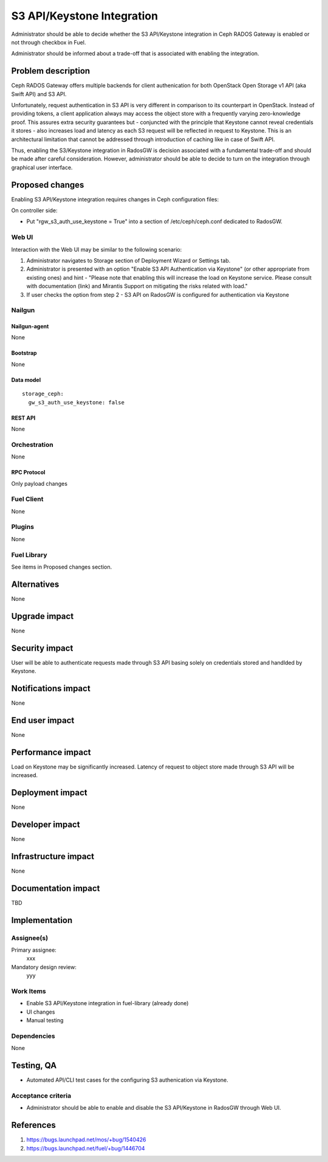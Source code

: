 ..
 This work is licensed under a Creative Commons Attribution 3.0 Unported
 License.

 http://creativecommons.org/licenses/by/3.0/legalcode

===========================
S3 API/Keystone Integration
===========================

Administrator should be able to decide whether the S3 API/Keystone integration
in Ceph RADOS Gateway is enabled or not through checkbox in Fuel.

Administrator should be informed about a trade-off that is associated with
enabling the integration.

--------------------
Problem description
--------------------

Ceph RADOS Gateway offers multiple backends for client authenication for both
OpenStack Open Storage v1 API (aka Swift API) and S3 API.

Unfortunately, request authentication in S3 API is very different in comparison
to its counterpart in OpenStack. Instead of providing tokens, a client
application always may access the object store with a frequently varying
zero-knowledge proof. This assures extra security guarantees but - conjuncted
with the principle that Keystone cannot reveal credentials it stores - also
increases load and latency as each S3 request will be reflected in request to
Keystone. This is an architectural limitation that cannot be addressed through
introduction of caching like in case of Swift API.

Thus, enabling the S3/Keystone integration in RadosGW is decision associated
with a fundamental trade-off and should be made after careful consideration.
However, administrator should be able to decide to turn on the integration
through graphical user interface.

----------------
Proposed changes
----------------

Enabling S3 API/Keystone integration requires changes in Ceph configuration
files:

On controller side:

* Put "rgw_s3_auth_use_keystone = True" into a section of /etc/ceph/ceph.conf
  dedicated to RadosGW.

Web UI
======

Interaction with the Web UI may be similar to the following scenario:

1. Administrator navigates to Storage section of Deployment Wizard or Settings
   tab.
2. Administrator is presented with an option "Enable S3 API Authentication via
   Keystone" (or other appropriate from existing ones) and hint - "Please note
   that enabling this will increase the load on Keystone service. Please
   consult with documentation (link) and Mirantis Support on mitigating the
   risks related with load."
3. If user checks the option from step 2 - S3 API on RadosGW is configured for
   authentication via Keystone

Nailgun
=======

Nailgun-agent
-------------

None

Bootstrap
---------

None

Data model
----------

::

  storage_ceph:
    gw_s3_auth_use_keystone: false

REST API
--------

None

Orchestration
=============

None

RPC Protocol
------------

Only payload changes

Fuel Client
===========

None

Plugins
=======

None

Fuel Library
============

See items in Proposed changes section.

------------
Alternatives
------------

None

--------------
Upgrade impact
--------------

None

---------------
Security impact
---------------

User will be able to authenticate requests made through S3 API basing solely
on credentials stored and handlded by Keystone.

--------------------
Notifications impact
--------------------

None

---------------
End user impact
---------------

None

------------------
Performance impact
------------------

Load on Keystone may be significantly increased. Latency of request to object
store made through S3 API will be increased.

-----------------
Deployment impact
-----------------

None

----------------
Developer impact
----------------

None

---------------------
Infrastructure impact
---------------------

None

--------------------
Documentation impact
--------------------

TBD

--------------
Implementation
--------------

Assignee(s)
===========

Primary assignee:
  xxx

Mandatory design review:
  yyy

Work Items
==========

* Enable S3 API/Keystone integration in fuel-library (already done)
* UI changes
* Manual testing

Dependencies
============

None

------------
Testing, QA
------------

* Automated API/CLI test cases for the configuring S3 authenication via
  Keystone.

Acceptance criteria
===================

* Administrator should be able to enable and disable the S3 API/Keystone in
  RadosGW through Web UI.

----------
References
----------

1. https://bugs.launchpad.net/mos/+bug/1540426

2. https://bugs.launchpad.net/fuel/+bug/1446704
